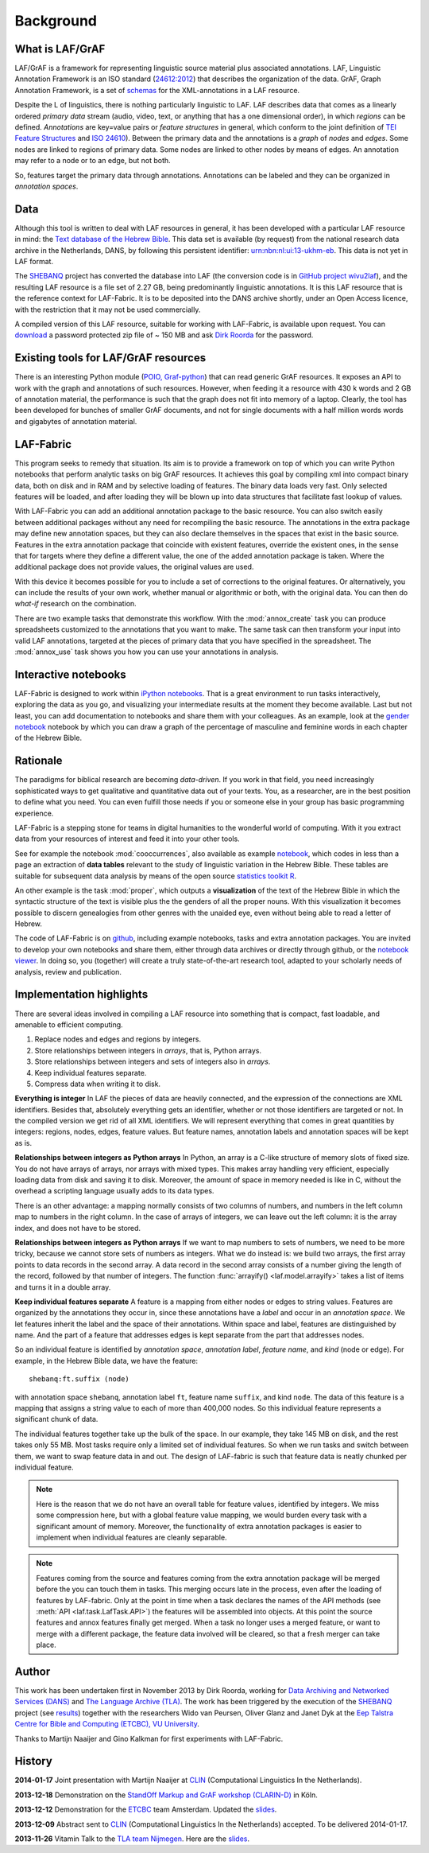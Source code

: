 Background
##########

What is LAF/GrAF
================
LAF/GrAF is a framework for representing linguistic source material plus associated annotations.
LAF, Linguistic Annotation Framework is an
ISO standard (`24612:2012 <http://www.iso.org/iso/catalogue_detail.htm?csnumber=37326>`_)
that describes the organization of the data.
GrAF, Graph Annotation Framework, is a set of
`schemas <http://www.xces.org/ns/GrAF/1.0/>`_ for the XML-annotations in a LAF resource.

Despite the L of linguistics, there is nothing particularly linguistic to LAF.
LAF describes data that comes as a linearly ordered *primary data* stream
(audio, video, text, or anything that has a one dimensional order), in which *regions* can be defined.
*Annotations* are key=value pairs or *feature structures* in general,
which conform to the joint definition of
`TEI Feature Structures <http://www.tei-c.org/release/doc/tei-p5-doc/en/html/FS.html>`_
and `ISO 24610 <http://www.iso.org/iso/catalogue_detail.htm?csnumber=37324>`_).
Between the primary data and the annotations is a *graph* of *nodes* and *edges*.
Some nodes are linked to regions of primary data.
Some nodes are linked to other nodes by means of edges.
An annotation may refer to a node or to an edge, but not both. 

So, features target the primary data through annotations.
Annotations can be labeled and they can be organized in *annotation spaces*.

.. _data:

Data
====
Although this tool is written to deal with LAF resources in general, it has been developed with a particular
LAF resource in mind:
the `Text database of the Hebrew Bible <http://www.dans.knaw.nl/en/content/categorieen/projecten/text-database-hebrew-old-testament>`_.
This data set is available (by request) from the national research data archive in the Netherlands, DANS,
by following this persistent identifier:
`urn:nbn:nl:ui:13-ukhm-eb <http://www.persistent-identifier.nl/?identifier=urn%3Anbn%3Anl%3Aui%3A13-ukhm-eb>`_.
This data is not yet in LAF format.

The `SHEBANQ <http://www.slideshare.net/dirkroorda/shebanq-gniezno>`_ project has
converted the database into LAF (the conversion code is in `GitHub project wivu2laf <https://github.com/dirkroorda/wivu2laf>`_),
and the resulting LAF resource is a file set of 2.27 GB, being predominantly linguistic annotations.
It is this LAF resource that is the reference context for LAF-Fabric.
It is to be deposited into the DANS archive shortly, under an Open Access licence, with the
restriction that it may not be used commercially. 

A compiled version of this LAF resource, suitable for working with LAF-Fabric, is available upon request.
You can `download <https://www.dropbox.com/s/1oqvb92sqn7vuml/laf-fabric-data.zip>`_ 
a password protected zip file of ~ 150 MB and ask `Dirk Roorda <dirk.roorda@dans.knaw.nl>`_ for the password.

Existing tools for LAF/GrAF resources
=====================================
There is an interesting Python module
(`POIO, Graf-python <http://media.cidles.eu/poio/graf-python/>`_)
that can read generic GrAF resources.
It exposes an API to work with the graph and annotations of such resources.
However, when feeding it a resource with 430 k words and 2 GB of annotation material,
the performance is such that the graph does not fit into memory of a laptop.
Clearly, the tool has been developed for bunches of smaller GrAF documents,
and not for single documents with a half million words words and gigabytes of annotation material.

LAF-Fabric
==========
This program seeks to remedy that situation.
Its aim is to provide a framework on top of which you can write Python notebooks that
perform analytic tasks on big GrAF resources.
It achieves this goal by compiling xml into compact binary data, both on disk and in RAM and by
selective loading of features. The binary data loads very fast. Only selected features will be loaded,
and after loading they will be blown up into data structures that facilitate fast lookup of values.

With LAF-Fabric you can add an additional annotation package to the basic resource.
You can also switch easily between additional packages without any need for recompiling the basic resource.
The annotations in the extra package may define new annotation spaces, but they can
also declare themselves in the spaces that exist in the basic source.
Features in the extra annotation package that coincide with existent features, override the existent ones,
in the sense that for targets where they define a different value,
the one of the added annotation package is taken. Where the additional package does not provide values,
the original values are used.

With this device it becomes possible for you to include a set of corrections to the original features.
Or alternatively, you can include the results of your own work, whether manual or algorithmic or both,
with the original data. You can then do *what-if* research on the combination.

There are two example tasks that demonstrate this workflow.
With the :mod:`annox_create` task you can produce spreadsheets customized to the annotations that you
want to make. The same task can then transform your input into valid LAF annotations,
targeted at the pieces of primary data that you have specified in the spreadsheet.
The :mod:`annox_use` task shows you how you can use your annotations in analysis. 

Interactive notebooks
=====================
LAF-Fabric is designed to work within `iPython notebooks <http://ipython.org>`_.
That is a great environment to run tasks interactively, exploring the data as you go, and visualizing
your intermediate results at the moment they become available.
Last but not least, you can add documentation to notebooks and share them with your colleagues.
As an example, look at the
`gender notebook <http://nbviewer.ipython.org/github/dirkroorda/laf-fabric/blob/master/notebooks/gender.ipynb>`_
notebook by which you can draw a graph of the percentage of masculine and feminine
words in each chapter of the Hebrew Bible.

Rationale
=========
The paradigms for biblical research are becoming *data-driven*.
If you work in that field, you need increasingly sophisticated ways
to get qualitative and quantitative data out of your texts.
You, as a researcher, are in the best position to define what you need.
You can even fulfill those needs if you or someone else in your group
has basic programming experience.

LAF-Fabric is a stepping stone for teams in digital humanities to the wonderful world of computing.
With it you extract data from your resources of interest and feed it into your other tools.

See for example the notebook :mod:`cooccurrences`, also available as example
`notebook <http://nbviewer.ipython.org/github/dirkroorda/laf-fabric/blob/master/notebooks/cooccurrences.ipynb>`_,
which codes in less than a page an extraction of **data tables** relevant to the
study of linguistic variation in the Hebrew Bible.
These tables are suitable for subsequent data analysis
by means of the open source `statistics toolkit R <http://www.r-project.org>`_.

An other example is the task :mod:`proper`, which outputs a **visualization** of the text of the Hebrew Bible
in which the syntactic structure of the text is visible plus the the genders of all the proper nouns.
With this visualization it becomes possible to discern genealogies from other genres with the unaided eye,
even without being able to read a letter of Hebrew.

The code of LAF-Fabric is on
`github <https://github.com/dirkroorda/laf-fabric>`_,
including example notebooks, tasks and extra annotation packages.
You are invited to develop your own notebooks and share them,
either through data archives or directly through github,
or the `notebook viewer <http://nbviewer.ipython.org>`_.
In doing so, you (together) will create a truly state-of-the-art research tool,
adapted to your scholarly needs of analysis, review and publication.

Implementation highlights
=========================
There are several ideas involved in compiling a LAF resource into something
that is compact, fast loadable, and amenable to efficient computing.

#. Replace nodes and edges and regions by integers.
#. Store relationships between integers in *arrays*, that is, Python arrays.
#. Store relationships between integers and sets of integers also in *arrays*.
#. Keep individual features separate.
#. Compress data when writing it to disk.

**Everything is integer**
In LAF the pieces of data are heavily connected, and the expression of the connections are XML identifiers.
Besides that, absolutely everything gets an identifier, whether or not those identifiers are targeted or not.
In the compiled version we get rid of all XML identifiers.
We will represent everything that comes in great quantities by integers: regions, nodes, edges, feature values.
But feature names, annotation labels and annotation spaces will be kept as is.

**Relationships between integers as Python arrays**
In Python, an array is a C-like structure of memory slots of fixed size.
You do not have arrays of arrays, nor arrays with mixed types.
This makes array handling very efficient, especially loading data from disk and saving it to disk.
Moreover, the amount of space in memory needed is like in C, without the overhead a scripting language usually adds to its data types.

There is an other advantage:
a mapping normally consists of two columns of numbers, and numbers in the left column map to numbers in the right column.
In the case of arrays of integers, we can leave out the left column: it is the array index, and does not have to be stored.

**Relationships between integers as Python arrays**
If we want to map numbers to sets of numbers,
we need to be more tricky, because we cannot store sets of numbers as integers.
What we do instead is: we build two arrays, the first array points to data records in the second array.
A data record in the second array consists of a number giving the length of the record,
followed by that number of integers.
The function :func:`arrayify() <laf.model.arrayify>` takes a list of items and turns it in a double array. 

**Keep individual features separate**
A feature is a mapping from either nodes or edges to string values. Features are organized by the annotations
they occur in, since these annotations have a *label* and occur in an *annotation space*. 
We let features inherit the label and the space of their annotations. Within space and label, features are distinguished by name.
And the part of a feature that addresses edges is kept separate from the part that addresses nodes.

So an individual feature is identified by *annotation space*, *annotation label*, *feature name*, and *kind* (node or edge).
For example, in the Hebrew Bible data, we have the feature::

    shebanq:ft.suffix (node)

with annotation space ``shebanq``, annotation label ``ft``, feature name ``suffix``, and kind ``node``.
The data of this feature is a mapping that assigns a string value to each of more than 400,000 nodes.
So this individual feature represents a significant chunk of data.

The individual features together take up the bulk of the space.
In our example, they take 145 MB on disk, and the rest takes only 55 MB.
Most tasks require only a limited set of individual features.
So when we run tasks and switch between them, we want to swap feature data in
and out.
The design of LAF-fabric is such that feature data is neatly chunked per individual feature.

.. note::
    Here is the reason that we do not have an overall table for feature values, identified by integers.
    We miss some compression here, but with a global feature value mapping, we would burden every task with a significant
    amount of memory.
    Moreover, the functionality of extra annotation packages is easier to implement
    when individual features are cleanly separable.

.. note::
    Features coming from the source and features coming from the extra annotation package will be merged
    before the you can touch them in tasks.
    This merging occurs late in the process, even after the loading of features by LAF-fabric.
    Only at the point in time when a task declares the names of the API methods
    (see :meth:`API <laf.task.LafTask.API>`)
    the features will be assembled into objects.
    At this point the source features and annox features finally get merged.
    When a task no longer uses a merged feature, or want to merge with a different package,
    the feature data involved will be cleared, so that a fresh merger can take place.

.. _author:

Author
======
This work has been undertaken first in November 2013 by Dirk Roorda, working for
`Data Archiving and Networked Services (DANS) <http://www.dans.knaw.nl/en>`_ and
`The Language Archive (TLA) <http://tla.mpi.nl>`_.
The work has been triggered by the execution of the
`SHEBANQ <http://www.slideshare.net/dirkroorda/shebanq-gniezno>`_ project
(see `results <http://wivu2laf.readthedocs.org/en/latest/>`_)
together with the researchers Wido van Peursen, Oliver Glanz and Janet Dyk at the
`Eep Talstra Centre for Bible and Computing (ETCBC), VU University
<http://www.godgeleerdheid.vu.nl/nl/onderzoek/instituten-en-centra/eep-talstra-centre-for-bible-and-computer/index.asp>`_.

Thanks to Martijn Naaijer and Gino Kalkman for first experiments with LAF-Fabric.

History
=======

**2014-01-17**
Joint presentation with Martijn Naaijer at `CLIN <http://clin24.inl.nl>`_ (Computational Linguistics In the Netherlands).

**2013-12-18**
Demonstration on the `StandOff Markup and GrAF workshop (CLARIN-D) <http://cceh.uni-koeln.de/node/531>`_ in Köln.

**2013-12-12**
Demonstration for the `ETCBC <http://www.godgeleerdheid.vu.nl/etcbc>`_ team Amsterdam. Updated the 
`slides <http://www.slideshare.net/dirkroorda/work-28611072>`_.

**2013-12-09**
Abstract sent to `CLIN <http://clin24.inl.nl>`_ (Computational Linguistics In the Netherlands) accepted.
To be delivered 2014-01-17. 

**2013-11-26**
Vitamin Talk to the `TLA team Nijmegen <http://tla.mpi.nl>`_. Here are the
`slides <http://www.slideshare.net/dirkroorda/work-28611072>`_.

